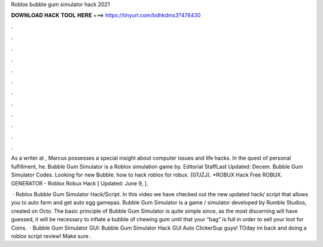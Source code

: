 Roblox bubble gum simulator hack 2021



𝐃𝐎𝐖𝐍𝐋𝐎𝐀𝐃 𝐇𝐀𝐂𝐊 𝐓𝐎𝐎𝐋 𝐇𝐄𝐑𝐄 ===> https://tinyurl.com/bdhkdms3?476430



.



.



.



.



.



.



.



.



.



.



.



.

As a writer at , Marcus possesses a special insight about computer issues and life hacks. In the quest of personal fulfillment, he. Bubble Gum Simulator is a Roblox simulation game by. Editorial StaffLast Updated: Decem. Bubble Gum Simulator Codes. Looking for new Bubble. how to hack roblox for robux. {07JZJ}. *ROBUX Hack Free ROBUX. GENERATOR - Roblox Robux Hack [ Updated: June 9, ].

 · Roblox Bubble Gum Simulator Hack/Script. In this video we have checked out the new updated hack/ script that allows you to auto farm and get auto egg gamepas. Bubble Gum Simulator is a game / simulator developed by Rumble Studios, created on Octo. The basic principle of Bubble Gum Simulator is quite simple since, as the most discerning will have guessed, it will be necessary to inflate a bubble of chewing gum until that your “bag” is full in order to sell your loot for Coins.  · Bubble Gum Simulator GUI: Bubble Gum Simulator Hack GUI Auto ClickerSup guys! TOday im back and doing a roblox script review! Make sure .

